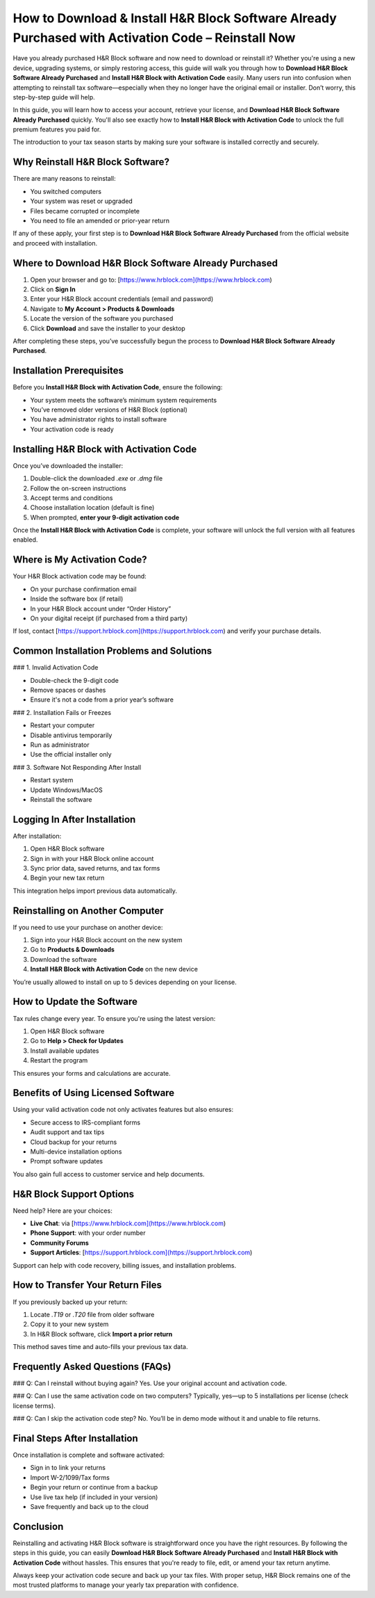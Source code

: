 How to Download & Install H&R Block Software Already Purchased with Activation Code – Reinstall Now
=====================================================================================================
Have you already purchased H&R Block software and now need to download or reinstall it? Whether you're using a new device, upgrading systems, or simply restoring access, this guide will walk you through how to **Download H&R Block Software Already Purchased** and **Install H&R Block with Activation Code** easily. Many users run into confusion when attempting to reinstall tax software—especially when they no longer have the original email or installer. Don’t worry, this step-by-step guide will help.

In this guide, you will learn how to access your account, retrieve your license, and **Download H&R Block Software Already Purchased** quickly. You'll also see exactly how to **Install H&R Block with Activation Code** to unlock the full premium features you paid for.

The introduction to your tax season starts by making sure your software is installed correctly and securely.

Why Reinstall H&R Block Software?
---------------------------------

There are many reasons to reinstall:

- You switched computers
- Your system was reset or upgraded
- Files became corrupted or incomplete
- You need to file an amended or prior-year return

If any of these apply, your first step is to **Download H&R Block Software Already Purchased** from the official website and proceed with installation.

Where to Download H&R Block Software Already Purchased
--------------------------------------------------------

1. Open your browser and go to: [https://www.hrblock.com](https://www.hrblock.com)
2. Click on **Sign In**
3. Enter your H&R Block account credentials (email and password)
4. Navigate to **My Account > Products & Downloads**
5. Locate the version of the software you purchased
6. Click **Download** and save the installer to your desktop

After completing these steps, you’ve successfully begun the process to **Download H&R Block Software Already Purchased**.

Installation Prerequisites
--------------------------

Before you **Install H&R Block with Activation Code**, ensure the following:

- Your system meets the software’s minimum system requirements
- You’ve removed older versions of H&R Block (optional)
- You have administrator rights to install software
- Your activation code is ready

Installing H&R Block with Activation Code
-----------------------------------------

Once you’ve downloaded the installer:

1. Double-click the downloaded `.exe` or `.dmg` file
2. Follow the on-screen instructions
3. Accept terms and conditions
4. Choose installation location (default is fine)
5. When prompted, **enter your 9-digit activation code**

Once the **Install H&R Block with Activation Code** is complete, your software will unlock the full version with all features enabled.

Where is My Activation Code?
----------------------------

Your H&R Block activation code may be found:

- On your purchase confirmation email
- Inside the software box (if retail)
- In your H&R Block account under “Order History”
- On your digital receipt (if purchased from a third party)

If lost, contact [https://support.hrblock.com](https://support.hrblock.com) and verify your purchase details.

Common Installation Problems and Solutions
-------------------------------------------

### 1. Invalid Activation Code

- Double-check the 9-digit code
- Remove spaces or dashes
- Ensure it's not a code from a prior year’s software

### 2. Installation Fails or Freezes

- Restart your computer
- Disable antivirus temporarily
- Run as administrator
- Use the official installer only

### 3. Software Not Responding After Install

- Restart system
- Update Windows/MacOS
- Reinstall the software

Logging In After Installation
-----------------------------

After installation:

1. Open H&R Block software
2. Sign in with your H&R Block online account
3. Sync prior data, saved returns, and tax forms
4. Begin your new tax return

This integration helps import previous data automatically.

Reinstalling on Another Computer
--------------------------------

If you need to use your purchase on another device:

1. Sign into your H&R Block account on the new system
2. Go to **Products & Downloads**
3. Download the software
4. **Install H&R Block with Activation Code** on the new device

You’re usually allowed to install on up to 5 devices depending on your license.

How to Update the Software
---------------------------

Tax rules change every year. To ensure you're using the latest version:

1. Open H&R Block software
2. Go to **Help > Check for Updates**
3. Install available updates
4. Restart the program

This ensures your forms and calculations are accurate.

Benefits of Using Licensed Software
------------------------------------

Using your valid activation code not only activates features but also ensures:

- Secure access to IRS-compliant forms
- Audit support and tax tips
- Cloud backup for your returns
- Multi-device installation options
- Prompt software updates

You also gain full access to customer service and help documents.

H&R Block Support Options
--------------------------

Need help? Here are your choices:

- **Live Chat**: via [https://www.hrblock.com](https://www.hrblock.com)
- **Phone Support**: with your order number
- **Community Forums**
- **Support Articles**: [https://support.hrblock.com](https://support.hrblock.com)

Support can help with code recovery, billing issues, and installation problems.

How to Transfer Your Return Files
----------------------------------

If you previously backed up your return:

1. Locate `.T19` or `.T20` file from older software  
2. Copy it to your new system  
3. In H&R Block software, click **Import a prior return**

This method saves time and auto-fills your previous tax data.

Frequently Asked Questions (FAQs)
----------------------------------

### Q: Can I reinstall without buying again?
Yes. Use your original account and activation code.

### Q: Can I use the same activation code on two computers?
Typically, yes—up to 5 installations per license (check license terms).

### Q: Can I skip the activation code step?
No. You’ll be in demo mode without it and unable to file returns.

Final Steps After Installation
-------------------------------

Once installation is complete and software activated:

- Sign in to link your returns
- Import W-2/1099/Tax forms
- Begin your return or continue from a backup
- Use live tax help (if included in your version)
- Save frequently and back up to the cloud

Conclusion
----------

Reinstalling and activating H&R Block software is straightforward once you have the right resources. By following the steps in this guide, you can easily **Download H&R Block Software Already Purchased** and **Install H&R Block with Activation Code** without hassles. This ensures that you're ready to file, edit, or amend your tax return anytime.

Always keep your activation code secure and back up your tax files. With proper setup, H&R Block remains one of the most trusted platforms to manage your yearly tax preparation with confidence.